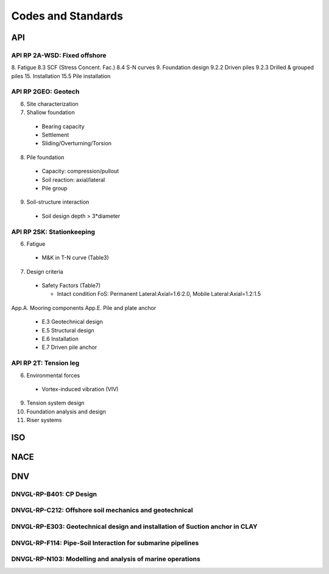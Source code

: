 Codes and Standards
====================


API
---

API RP 2A-WSD: Fixed offshore
..............

8. Fatigue
8.3 SCF (Stress Concent. Fac.)
8.4 S-N curves
9. Foundation design
9.2.2 Driven piles
9.2.3 Drilled & grouped piles
15. Installation
15.5 Pile installation


API RP 2GEO: Geotech
........

6. Site characterization
7. Shallow foundation
  - Bearing capacity
  - Settlement
  - Sliding/Overturning/Torsion
8. Pile foundation
  - Capacity: compression/pullout
  - Soil reaction: axial/lateral
  - Pile group
9. Soil-structure interaction
  - Soil design depth > 3*diameter

API RP 2SK: Stationkeeping
..........

6. Fatigue
  - M&K in T-N curve (Table3)
7. Design criteria
  - Safety Factors (Table7)

    - Intact condition FoS: Permanent Lateral:Axial=1.6:2.0, Mobile Lateral:Axial=1.2:1.5


App.A. Mooring components
App.E. Pile and plate anchor
  - E.3 Geotechnical design
  - E.5 Structural design
  - E.6 Installation
  - E.7 Driven pile anchor

API RP 2T: Tension leg
........

6. Environmental forces
  - Vortex-induced vibration (VIV)
9. Tension system design
10. Foundation analysis and design
11. Riser systems




ISO
----



NACE
----


DNV
---

DNVGL-RP-B401: CP Design
.........................

DNVGL-RP-C212: Offshore soil mechanics and geotechnical
........................................................

DNVGL-RP-E303: Geotechnical design and installation of Suction anchor in CLAY
..............................................................................

DNVGL-RP-F114: Pipe-Soil Interaction for submarine pipelines
.............................................................

DNVGL-RP-N103: Modelling and analysis of marine operations
...........................................................
